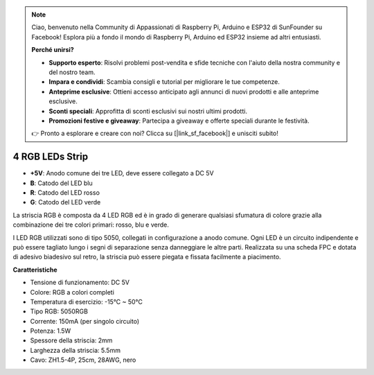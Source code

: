 .. note:: 

    Ciao, benvenuto nella Community di Appassionati di Raspberry Pi, Arduino e ESP32 di SunFounder su Facebook! Esplora più a fondo il mondo di Raspberry Pi, Arduino ed ESP32 insieme ad altri entusiasti.

    **Perché unirsi?**

    - **Supporto esperto**: Risolvi problemi post-vendita e sfide tecniche con l'aiuto della nostra community e del nostro team.
    - **Impara e condividi**: Scambia consigli e tutorial per migliorare le tue competenze.
    - **Anteprime esclusive**: Ottieni accesso anticipato agli annunci di nuovi prodotti e alle anteprime esclusive.
    - **Sconti speciali**: Approfitta di sconti esclusivi sui nostri ultimi prodotti.
    - **Promozioni festive e giveaway**: Partecipa a giveaway e offerte speciali durante le festività.

    👉 Pronto a esplorare e creare con noi? Clicca su [|link_sf_facebook|] e unisciti subito!

4 RGB LEDs Strip
====================

.. image:: img/4_rgb_strip.jpg

* **+5V**: Anodo comune dei tre LED, deve essere collegato a DC 5V
* **B**: Catodo del LED blu
* **R**: Catodo del LED rosso
* **G**: Catodo del LED verde

La striscia RGB è composta da 4 LED RGB ed è in grado di generare qualsiasi sfumatura di colore grazie alla combinazione dei tre colori primari: rosso, blu e verde.

I LED RGB utilizzati sono di tipo 5050, collegati in configurazione a anodo comune. Ogni LED è un circuito indipendente e può essere tagliato lungo i segni di separazione senza danneggiare le altre parti. Realizzata su una scheda FPC e dotata di adesivo biadesivo sul retro, la striscia può essere piegata e fissata facilmente a piacimento.




**Caratteristiche**

* Tensione di funzionamento: DC 5V
* Colore: RGB a colori completi
* Temperatura di esercizio: -15°C ~ 50°C
* Tipo RGB: 5050RGB
* Corrente: 150mA (per singolo circuito)
* Potenza: 1.5W
* Spessore della striscia: 2mm
* Larghezza della striscia: 5.5mm
* Cavo: ZH1.5-4P, 25cm, 28AWG, nero
